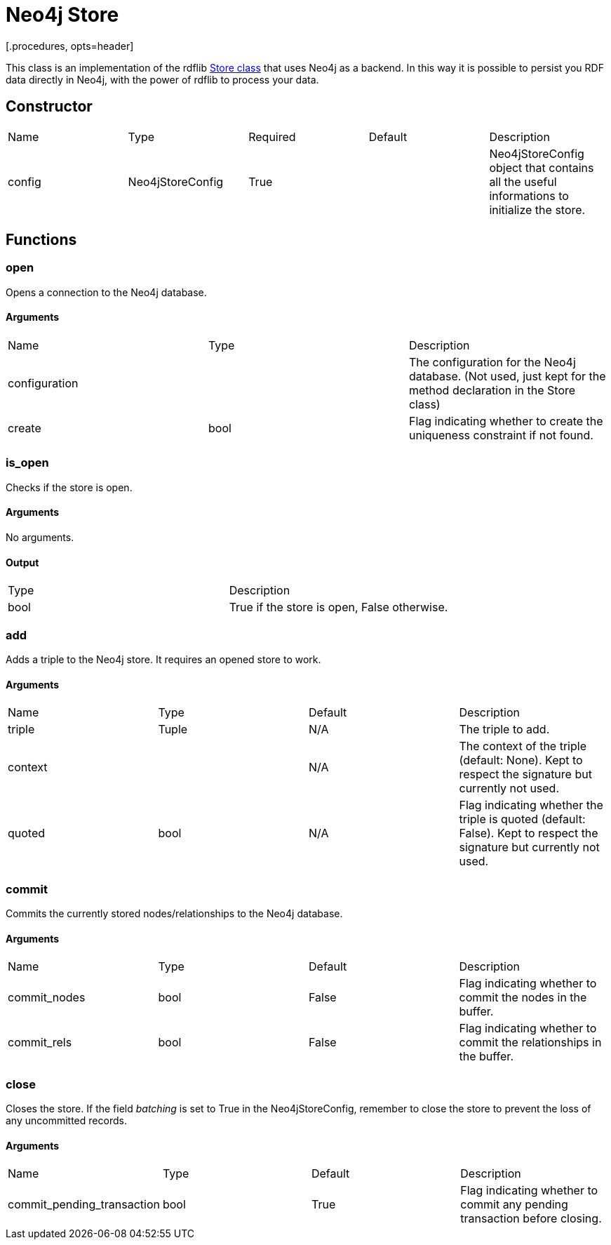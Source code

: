 = Neo4j Store
[.procedures, opts=header]

This class is an implementation of the rdflib link:https://rdflib.readthedocs.io/en/stable/_modules/rdflib/store.html[Store class] that uses Neo4j as a backend. In this way it is possible to persist you RDF data directly in Neo4j, with the power of rdflib to process your data.

== Constructor
|===
| Name | Type | Required | Default | Description
|config|Neo4jStoreConfig|True||Neo4jStoreConfig object that contains all the useful informations to initialize the store.
|===

== Functions

=== open

Opens a connection to the Neo4j database.

==== Arguments

|===
| Name | Type | Description
| configuration | | The configuration for the Neo4j database. (Not used, just kept for the method declaration in the Store class)
| create | bool | Flag indicating whether to create the uniqueness constraint if not found.
|===

=== is_open

Checks if the store is open.

==== Arguments
No arguments.

==== Output

|===
| Type | Description
| bool | True if the store is open, False otherwise.
|===

=== add

Adds a triple to the Neo4j store. It requires an opened store to work.

==== Arguments

|===
| Name | Type | Default | Description
| triple | Tuple |N/A| The triple to add.
| context | |N/A| The context of the triple (default: None). Kept to respect the signature but currently not used.
| quoted | bool |N/A| Flag indicating whether the triple is quoted (default: False). Kept to respect the signature but currently not used.
|===

=== commit

Commits the currently stored nodes/relationships to the Neo4j database.

==== Arguments

|===
| Name | Type |Default| Description
| commit_nodes | bool | False | Flag indicating whether to commit the nodes in the buffer.
| commit_rels | bool | False | Flag indicating whether to commit the relationships in the buffer.
|===

=== close

Closes the store. If the field _batching_ is set to True in the Neo4jStoreConfig, remember to close the store to prevent the loss of any uncommitted records.

==== Arguments

|===
| Name | Type | Default | Description
| commit_pending_transaction | bool | True | Flag indicating whether to commit any pending transaction before closing.
|===



